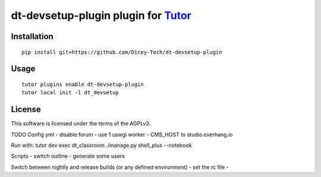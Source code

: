 dt-devsetup-plugin plugin for `Tutor <https://docs.tutor.overhang.io>`__
===================================================================================

Installation
------------

::

    pip install git+https://github.com/Dicey-Tech/dt-devsetup-plugin

Usage
-----

::

    tutor plugins enable dt-devsetup-plugin
    tutor local init -l dt_devsetup


License
-------

This software is licensed under the terms of the AGPLv3.

TODO
Config.yml
- disable forum
- use 1 uswgi worker
- CMS_HOST to studio.overhang.io

Run with: tutor dev exec dt_classroom ./manage.py shell_plus --notebook

Scripts
- switch outline
- generate some users

Switch between nightly and release builds (or any defined environment)
- set the rc file 
- 